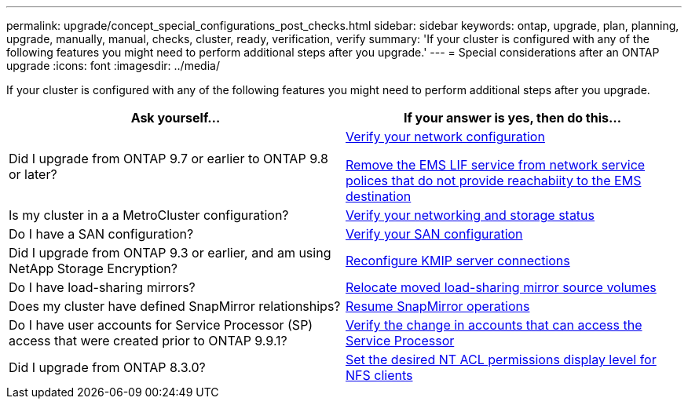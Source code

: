 ---
permalink: upgrade/concept_special_configurations_post_checks.html
sidebar: sidebar
keywords: ontap, upgrade, plan, planning, upgrade, manually, manual, checks, cluster, ready, verification, verify
summary: 'If your cluster is configured with any of the following features you might need to perform additional steps after you upgrade.'
---
= Special considerations after an ONTAP upgrade
:icons: font
:imagesdir: ../media/

[.lead]
If your cluster is configured with any of the following features you might need to perform additional steps after you upgrade.


[cols=2*,options="header"]
|===
| Ask yourself...
| If your answer is *yes*, then do this...

| Did I upgrade from ONTAP 9.7 or earlier to ONTAP 9.8 or later?
| xref:../networking/verify_your_network_configuration.html[Verify your network configuration]

xref:remove-ems-lif-service-task.html[Remove the EMS LIF service from network service polices that do not provide reachabiity to the EMS destination]
| Is my cluster in a a MetroCluster configuration?
| xref:task_verifying_the_networking_and_storage_status_for_metrocluster_post_upgrade.html[Verify your networking and storage status]
| Do I have a SAN configuration?
| xref:task_verifying_the_san_configuration_after_an_upgrade.html[Verify your SAN configuration]
| Did I upgrade from ONTAP 9.3 or earlier, and am using NetApp Storage Encryption?
| xref:task_reconfiguring_kmip_servers_connections_after_upgrading_to_ontap_9_3_or_later.html[Reconfigure KMIP server connections]
| Do I have load-sharing mirrors?
| xref:task_relocating_moved_load_sharing_mirror_source_volumes.html[Relocate moved load-sharing mirror source volumes]
| Does my cluster have defined SnapMirror relationships?
| xref:task_resuming_snapmirror_operations.html[Resume SnapMirror operations]
| Do I have user accounts for Service Processor (SP) access that were created prior to ONTAP 9.9.1?
| xref:sp-user-accounts-change-concept.html[Verify the change in accounts that can access the Service Processor]

| Did I upgrade from ONTAP 8.3.0?
| xref:task_setting_the_desired_nt_acl_permissions_display_level_for_nfs_clients.html[Set the desired NT ACL permissions display level for NFS clients]
|===
// 2023 Aug 30, Jira 1257
// 2023 Aug 28, Jira 1287
// 2022 oct 12, issue 670
// 2022-06-20, BURT 1387627

